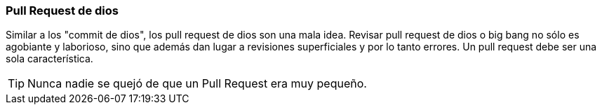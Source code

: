 === Pull Request de dios

Similar a los "commit de dios", los pull request de dios son una mala idea. Revisar pull request de dios o big bang no sólo es agobiante y laborioso, sino que además dan lugar a revisiones superficiales y por lo tanto errores. Un pull request debe ser una sola característica.

TIP: Nunca nadie se quejó de que un Pull Request era muy pequeño.
